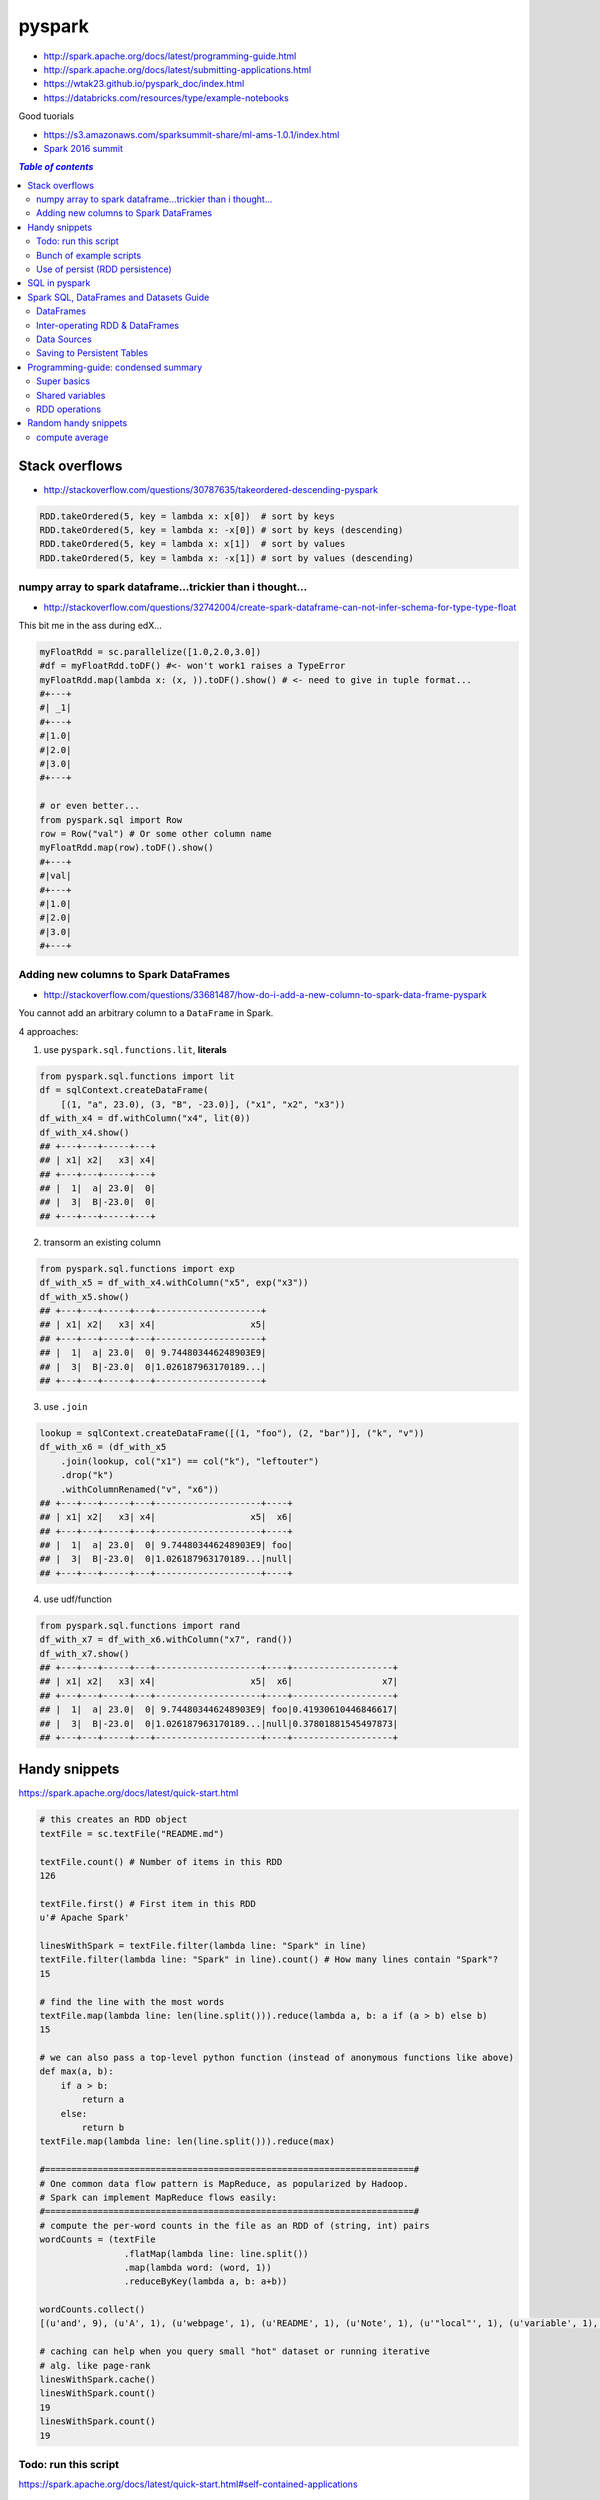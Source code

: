 pyspark
"""""""

- http://spark.apache.org/docs/latest/programming-guide.html
- http://spark.apache.org/docs/latest/submitting-applications.html
- https://wtak23.github.io/pyspark_doc/index.html
- https://databricks.com/resources/type/example-notebooks


Good tuorials

- https://s3.amazonaws.com/sparksummit-share/ml-ams-1.0.1/index.html
- `Spark 2016 summit <https://spark-summit.org/2016/>`_


.. contents:: `Table of contents`
   :depth: 2
   :local:


###############
Stack overflows
###############
- http://stackoverflow.com/questions/30787635/takeordered-descending-pyspark

.. code-block:: python

    RDD.takeOrdered(5, key = lambda x: x[0])  # sort by keys
    RDD.takeOrdered(5, key = lambda x: -x[0]) # sort by keys (descending)
    RDD.takeOrdered(5, key = lambda x: x[1])  # sort by values
    RDD.takeOrdered(5, key = lambda x: -x[1]) # sort by values (descending)

***********************************************************
numpy array to spark dataframe...trickier than i thought...
***********************************************************
- http://stackoverflow.com/questions/32742004/create-spark-dataframe-can-not-infer-schema-for-type-type-float

This bit me in the ass during edX...

.. code-block:: python

    myFloatRdd = sc.parallelize([1.0,2.0,3.0])
    #df = myFloatRdd.toDF() #<- won't work1 raises a TypeError
    myFloatRdd.map(lambda x: (x, )).toDF().show() # <- need to give in tuple format...
    #+---+
    #| _1|
    #+---+
    #|1.0|
    #|2.0|
    #|3.0|
    #+---+

    # or even better...
    from pyspark.sql import Row
    row = Row("val") # Or some other column name
    myFloatRdd.map(row).toDF().show()
    #+---+
    #|val|
    #+---+
    #|1.0|
    #|2.0|
    #|3.0|
    #+---+


**************************************
Adding new columns to Spark DataFrames
**************************************
- http://stackoverflow.com/questions/33681487/how-do-i-add-a-new-column-to-spark-data-frame-pyspark

You cannot add an arbitrary column to a ``DataFrame`` in Spark.

4 approaches:

1. use ``pyspark.sql.functions.lit``, **literals**

.. code-block:: python

    from pyspark.sql.functions import lit
    df = sqlContext.createDataFrame(
        [(1, "a", 23.0), (3, "B", -23.0)], ("x1", "x2", "x3"))
    df_with_x4 = df.withColumn("x4", lit(0))
    df_with_x4.show()
    ## +---+---+-----+---+
    ## | x1| x2|   x3| x4|
    ## +---+---+-----+---+
    ## |  1|  a| 23.0|  0|
    ## |  3|  B|-23.0|  0|
    ## +---+---+-----+---+

2. transorm an existing column

.. code-block:: python

    from pyspark.sql.functions import exp
    df_with_x5 = df_with_x4.withColumn("x5", exp("x3"))
    df_with_x5.show()
    ## +---+---+-----+---+--------------------+
    ## | x1| x2|   x3| x4|                  x5|
    ## +---+---+-----+---+--------------------+
    ## |  1|  a| 23.0|  0| 9.744803446248903E9|
    ## |  3|  B|-23.0|  0|1.026187963170189...|
    ## +---+---+-----+---+--------------------+

3. use ``.join``

.. code-block:: python

    lookup = sqlContext.createDataFrame([(1, "foo"), (2, "bar")], ("k", "v"))
    df_with_x6 = (df_with_x5
        .join(lookup, col("x1") == col("k"), "leftouter")
        .drop("k")
        .withColumnRenamed("v", "x6"))
    ## +---+---+-----+---+--------------------+----+
    ## | x1| x2|   x3| x4|                  x5|  x6|
    ## +---+---+-----+---+--------------------+----+
    ## |  1|  a| 23.0|  0| 9.744803446248903E9| foo|
    ## |  3|  B|-23.0|  0|1.026187963170189...|null|
    ## +---+---+-----+---+--------------------+----+

4. use udf/function

.. code-block:: python

    from pyspark.sql.functions import rand
    df_with_x7 = df_with_x6.withColumn("x7", rand())
    df_with_x7.show()
    ## +---+---+-----+---+--------------------+----+-------------------+
    ## | x1| x2|   x3| x4|                  x5|  x6|                 x7|
    ## +---+---+-----+---+--------------------+----+-------------------+
    ## |  1|  a| 23.0|  0| 9.744803446248903E9| foo|0.41930610446846617|
    ## |  3|  B|-23.0|  0|1.026187963170189...|null|0.37801881545497873|
    ## +---+---+-----+---+--------------------+----+-------------------+

##############
Handy snippets
##############
https://spark.apache.org/docs/latest/quick-start.html

.. code-block:: python

    # this creates an RDD object
    textFile = sc.textFile("README.md")

    textFile.count() # Number of items in this RDD
    126

    textFile.first() # First item in this RDD
    u'# Apache Spark'

    linesWithSpark = textFile.filter(lambda line: "Spark" in line)
    textFile.filter(lambda line: "Spark" in line).count() # How many lines contain "Spark"?
    15

    # find the line with the most words
    textFile.map(lambda line: len(line.split())).reduce(lambda a, b: a if (a > b) else b)
    15

    # we can also pass a top-level python function (instead of anonymous functions like above)
    def max(a, b):
        if a > b:
            return a
        else:
            return b
    textFile.map(lambda line: len(line.split())).reduce(max)

    #======================================================================#
    # One common data flow pattern is MapReduce, as popularized by Hadoop. 
    # Spark can implement MapReduce flows easily:
    #======================================================================#
    # compute the per-word counts in the file as an RDD of (string, int) pairs
    wordCounts = (textFile
                    .flatMap(lambda line: line.split())
                    .map(lambda word: (word, 1))
                    .reduceByKey(lambda a, b: a+b))

    wordCounts.collect()
    [(u'and', 9), (u'A', 1), (u'webpage', 1), (u'README', 1), (u'Note', 1), (u'"local"', 1), (u'variable', 1), ...]

    # caching can help when you query small "hot" dataset or running iterative
    # alg. like page-rank
    linesWithSpark.cache()
    linesWithSpark.count()
    19
    linesWithSpark.count()
    19

*********************
Todo: run this script
*********************
https://spark.apache.org/docs/latest/quick-start.html#self-contained-applications

.. code-block:: python

    """SimpleApp.py"""
    from pyspark import SparkContext

    logFile = "YOUR_SPARK_HOME/README.md"  # Should be some file on your system
    sc = SparkContext("local", "Simple App")
    logData = sc.textFile(logFile).cache()

    numAs = logData.filter(lambda s: 'a' in s).count()
    numBs = logData.filter(lambda s: 'b' in s).count()

    print("Lines with a: %i, lines with b: %i" % (numAs, numBs))

Submit this script using ``bin/spark-submit`` script 

.. code-block:: bash

    # Use spark-submit to run your application
    $ YOUR_SPARK_HOME/bin/spark-submit --master local[4] SimpleApp.py
    ...
    Lines with a: 46, Lines with b: 23

************************
Bunch of example scripts
************************
https://github.com/apache/spark/tree/master/examples/src/main/python

********************************
Use of persist (RDD persistence)
********************************
- https://spark.apache.org/docs/latest/programming-guide.html#basics
- https://spark.apache.org/docs/latest/programming-guide.html#rdd-persistence

One of the most important capabilities in Spark is persisting (or caching) a 
dataset in memory across operations. When you persist an RDD, each node stores 
any partitions of it that it computes in memory and reuses them in other 
actions on that dataset (or datasets derived from it). This allows future 
actions to be much faster (often by more than 10x). **Caching is a key tool for 
iterative algorithms and fast interactive use**.

You can mark an RDD to be persisted using the ``persist()`` or ``cache()`` methods on it. 

- The first time it is computed in an action, it will be kept in memory on the nodes. 
- Spark's cache is **fault-tolerant** – if any partition of an RDD is lost, 
  it will automatically be recomputed using the transformations that 
  originally created it.


In addition, each persisted RDD can be stored using a different **storage level**, 
allowing you, for example, to persist the dataset on disk, persist it in 
memory but as serialized Java objects (to save space), replicate it across nodes. 

- These levels are set by passing a ``StorageLevel`` object (Scala, Java, Python) to ``persist()``. 
- The ``cache()`` method is a shorthand for using the default storage level, 
  which is ``StorageLevel.MEMORY_ONLY`` (store deserialized objects in memory). 
- The full set of storage levels is 
  (`link <https://spark.apache.org/docs/latest/programming-guide.html#rdd-persistence>`_)

.. code-block:: python

    lines = sc.textFile("data.txt")
    lineLengths = lines.map(lambda s: len(s))
    totalLength = lineLengths.reduce(lambda a, b: a + b)

    # if you want to use lineLengths again later, do this before reduce
    # (saves the data in memory)
    lineLengths.persist()

##############
SQL in pyspark
##############
Using Spark SQL within a Python Notebook

You can use execute SQL commands within a python notebook by invoking %sql or using ``sqlContext.sql(...)``.

.. code-block:: python

    %sql show functions


########################################
Spark SQL, DataFrames and Datasets Guide
########################################

https://spark.apache.org/docs/latest/sql-programming-guide.html


**********
DataFrames
**********
.. code-block:: python

    #======================================================================#
    # create a basic SparkSession using SparkSession.builder
    #======================================================================#
    from pyspark.sql import SparkSession

    # SparkSession in Spark 2.0 provides builtin support for Hive features 
    # including the ability to write queries using HiveQL
    spark = SparkSession\
        .builder\
        .appName("PythonSQL")\
        .config("spark.some.config.option", "some-value")\
        .getOrCreate()

    # spark is an existing SparkSession
    df = spark.read.json("examples/src/main/resources/people.json")
   
    # Displays the content of the DataFrame to stdout
    df.show() 
    ## age  name
    ## null Michael
    ## 30   Andy
    ## 19   Justin

    # Print the schema in a tree format
    df.printSchema()
    ## root
    ## |-- age: long (nullable = true)
    ## |-- name: string (nullable = true)

    # Select only the "name" column
    df.select("name").show()

    # Select everybody, but increment the age by 1
    df.select(df['name'], df['age'] + 1).show()
    ## name    (age + 1)
    ## Michael null
    ## Andy    31
    ## Justin  20

    # Select people older than 21
    df.filter(df['age'] > 21).show()
    ## age name
    ## 30  Andy

    #======================================================================#
    # run SQL Queries programatically
    #======================================================================#
    # spark is an existing SparkSession
    df = spark.sql("SELECT * FROM table")

********************************
Inter-operating RDD & DataFrames
********************************
``Rows`` are constructed from a list of key/value pairs. The key will be 
inferred as the column names of the table.



.. code-block:: python

    # spark is an existing SparkSession.
    from pyspark.sql import Row
    sc = spark.sparkContext

    # Load a text file and convert each line to a Row.
    lines = sc.textFile("examples/src/main/resources/people.txt")
    parts = lines.map(lambda l: l.split(","))
    people = parts.map(lambda p: Row(name=p[0], age=int(p[1])))

    #======================================================================#
    # Here, create DF from Row object by inferring scheme
    # (key values will be used as column names)
    #======================================================================#
    # Infer the schema, and register the DataFrame as a table.
    schemaPeople = spark.createDataFrame(people)
    schemaPeople.createOrReplaceTempView("people")

    # SQL can be run over DataFrames that have been registered as a table.
    teenagers = spark.sql("SELECT name FROM people WHERE age >= 13 AND age <= 19")

    # The results of SQL queries are RDDs and support all the normal RDD operations.
    teenNames = teenagers.map(lambda p: "Name: " + p.name)
    for teenName in teenNames.collect():
      print(teenName)

    #======================================================================#
    # Programmatically Specifying the Schema
    #======================================================================#
    from pyspark.sql.types import *

    # The schema is encoded in a string.
    schemaString = "name age"

    fields = [StructField(field_name, StringType(), True) for field_name in schemaString.split()]
    schema = StructType(fields)

    # Apply the schema to the RDD.
    schemaPeople = spark.createDataFrame(people, schema)

    # Creates a temporary view using the DataFrame
    schemaPeople.createOrReplaceTempView("people")

    # SQL can be run over DataFrames that have been registered as a table.
    results = spark.sql("SELECT name FROM people")

    # The results of SQL queries are RDDs and support all the normal RDD operations.
    names = results.map(lambda p: "Name: " + p.name)
    for name in names.collect():
      print(name)

************
Data Sources
************
**Registering** a DataFrame as a **temporary view** allows you to run SQL queries over its data

.. code-block:: python

    # simplest load/save (default datasource = parquet)
    # (default can be configureated in spark.sql.sources.default)
    df = spark.read.load("examples/src/main/resources/users.parquet")
    df.select("name", "favorite_color").write.save("namesAndFavColors.parquet")

    # or you can manually specify options
    df = spark.read.load("examples/src/main/resources/people.json", format="json")
    df.select("name", "age").write.save("namesAndAges.parquet", format="parquet")

    # can run sql queries on files directly
    # (Instead of using read API to load a file into DataFrame and query it, 
    #  you can also query that file directly with SQL.)
    df = spark.sql("SELECT * FROM parquet.`examples/src/main/resources/users.parquet`")

    # for save modes, see:
    # https://spark.apache.org/docs/latest/sql-programming-guide.html#save-modes 


***************************
Saving to Persistent Tables
***************************
https://spark.apache.org/docs/latest/sql-programming-guide.html#save-modes

DataFrames can also be saved as persistent tables into Hive metastore using 
the saveAsTable command. Notice existing Hive deployment is not necessary to 
use this feature. Spark will create a default local Hive metastore (using 
Derby) for you. Unlike the createOrReplaceTempView command, saveAsTable will 
materialize the contents of the DataFrame and create a pointer to the data in 
the Hive metastore. Persistent tables will still exist even after your Spark 
program has restarted, as long as you maintain your connection to the same 
metastore. A DataFrame for a persistent table can be created by calling the 
table method on a SparkSession with the name of the table.

By default saveAsTable will create a “managed table”, meaning that the 
location of the data will be controlled by the metastore. Managed tables will 
also have their data deleted automatically when a table is dropped.

Parquet Files
=============
`Parquet <http://parquet.io/>`_ is a columnar format that is supported by many 
other data processing systems. 

- Spark SQL provides support for both reading and writing Parquet files that 
  automatically preserves the schema of the original data. 
- When writing Parquet files, all columns are automatically converted to be 
  nullable for compatibility reasons.
- The loaded parquet files are DataFrames

.. code-block:: python

    # spark from the previous example is used in this example.

    schemaPeople # The DataFrame from the previous example.

    # DataFrames can be saved as Parquet files, maintaining the schema information.
    schemaPeople.write.parquet("people.parquet")

    # Read in the Parquet file created above. Parquet files are self-describing so the schema is preserved.
    # The result of loading a parquet file is also a DataFrame.
    parquetFile = spark.read.parquet("people.parquet")

    # Parquet files can also be used to create a temporary view and then used in SQL statements.
    parquetFile.createOrReplaceTempView("parquetFile");
    teenagers = spark.sql("SELECT name FROM parquetFile WHERE age >= 13 AND age <= 19")
    teenNames = teenagers.map(lambda p: "Name: " + p.name)
    for teenName in teenNames.collect():
      print(teenName)

Schema merging
==============
https://spark.apache.org/docs/latest/sql-programming-guide.html#schema-merging

  Not a necessity in most cases.

.. code-block:: python

    # spark from the previous example is used in this example.

    # Create a simple DataFrame, stored into a partition directory
    df1 = spark.createDataFrame(sc.parallelize(range(1, 6))\
                                       .map(lambda i: Row(single=i, double=i * 2)))
    df1.write.parquet("data/test_table/key=1")

    # Create another DataFrame in a new partition directory,
    # adding a new column and dropping an existing column
    df2 = spark.createDataFrame(sc.parallelize(range(6, 11))
                                       .map(lambda i: Row(single=i, triple=i * 3)))
    df2.write.parquet("data/test_table/key=2")

    # Read the partitioned table
    df3 = spark.read.option("mergeSchema", "true").parquet("data/test_table")
    df3.printSchema()

    # The final schema consists of all 3 columns in the Parquet files together
    # with the partitioning column appeared in the partition directory paths.
    # root
    # |-- single: int (nullable = true)
    # |-- double: int (nullable = true)
    # |-- triple: int (nullable = true)
    # |-- key : int (nullable = true)

JSON Datasets
=============
Spark SQL can automatically infer the schema of a JSON dataset and load it as a DataFrame

- Note that the file that is offered as a json file is not a typical JSON file. 
- Each line must contain a separate, self-contained valid JSON object. 
- As a consequence, a regular multi-line JSON file will most often fail.

.. code-block:: python

    # spark is an existing SparkSession.

    # A JSON dataset is pointed to by path.
    # The path can be either a single text file or a directory storing text files.
    people = spark.read.json("examples/src/main/resources/people.json")

    # The inferred schema can be visualized using the printSchema() method.
    people.printSchema()
    # root
    #  |-- age: long (nullable = true)
    #  |-- name: string (nullable = true)

    # Creates a temporary view using the DataFrame.
    people.createOrReplaceTempView("people")

    # SQL statements can be run by using the sql methods provided by `spark`.
    teenagers = spark.sql("SELECT name FROM people WHERE age >= 13 AND age <= 19")

    # Alternatively, a DataFrame can be created for a JSON dataset represented by
    # an RDD[String] storing one JSON object per string.
    anotherPeopleRDD = sc.parallelize([
      '{"name":"Yin","address":{"city":"Columbus","state":"Ohio"}}'])
    anotherPeople = spark.jsonRDD(anotherPeopleRDD)

####################################
Programming-guide: condensed summary
####################################
From http://spark.apache.org/docs/latest/programming-guide.html

************
Super basics
************


- use the ``bin/spark-submit`` script in the Spark directory to run Spark applications in Python

.. code-block:: bash

    $ PYSPARK_PYTHON=python3.4 bin/pyspark
    $ PYSPARK_PYTHON=/opt/pypy-2.5/bin/pypy bin/spark-submit examples/src/main/python/pi.py



.. code-block:: python

    from pyspark import SparkContext, SparkConf

    #=========================================================================#
    # 1st thing a Spark program must do: create SC object that tells Spark how to access a cluster
    #=========================================================================#
    # create config object (contains information about your application)
    # - `appName` = name of the application to show on the cluster UI
    # - `master` = "local", or URL to Spark, Mesos, or YARN cluster.
    #   (http://spark.apache.org/docs/latest/submitting-applications.html#master-urls)
    conf = SparkConf().setAppName(appName).setMaster(master)

    # create SparkContext object
    sc = SparkContext(conf=conf)

    # === create RDD from an existing collection/iterable ===
    # - use sc.parallelize
    data = [1, 2, 3, 4, 5]
    distData = sc.parallelize(data) # create Parallelized collections
    distData.reduce(lambda a, b: a + b)

    # partitions (typically 2-4 partitions for each CPU in cluster
    distData = sc.parallelize(data,partitions=10) # can also specify 
    wordsRDD = sc.parallelize(["fish", "cats", "dogs"])
    

    # === RDD external dataset ===
    # - use sc.textFile 
    # URI = either a local path on the machine, or a hdfs://, s3n://, etc URI
    distFile = sc.textFile("data.txt")
    distFile.map(lambda s: len(s)).reduce(lambda a, b: a + b)

    # All of Spark’s file-based input methods, including textFile, 
    # support running on directories, compressed files, and wildcards
    sc.textFile("/my/directory")
    sc.textFile("/my/directory/*.txt")
    sc.textFile("/my/directory/*.gz")


    #==========================================================================#
    # saving and loading
    #==========================================================================#
    # Similarly to text files, SequenceFiles can be saved and loaded by specifying the path
    >>> rdd = sc.parallelize(range(1, 4)).map(lambda x: (x, "a" * x ))
    >>> rdd.saveAsSequenceFile("path/to/file")
    >>> sorted(sc.sequenceFile("path/to/file").collect())
    [(1, u'a'), (2, u'aa'), (3, u'aaa')]

****************
Shared variables
****************
- General, read-write shared variables across tasks would be inefficient. 
- However, Spark does provide two limited types of shared variables for two \
  common usage patterns: broadcast variables and accumulators.


Broadast variables
==================
- ``SparkContext.broadcast(v)`` - creates Broadcast variables from variable v. 

  - The broadcast variable is a wrapper around v, and its value can be accessed by 
    calling the ``.value`` method
- Broadcast variables are used to keep a read-only variable cached on each machine 
  (rather than shipping a copy of it with tasks). 

  - example usage: to give every node a copy of a large input dataset in an efficient manner. 
- explicitly creating broadcast variables is only useful when tasks across multiple 
  stages need the same data or when caching the data in deserialized form is important.

.. code-block:: python

    >>> broadcastVar = sc.broadcast([1, 2, 3])
    <pyspark.broadcast.Broadcast object at 0x102789f10>

    >>> broadcastVar.value
    [1, 2, 3]

Accumulators
============
See http://spark.apache.org/docs/latest/programming-guide.html#accumulators

**************
RDD operations
**************

RDD-basics
==========

.. code-block:: python

    lines = sc.textFile("data.txt")
    lineLengths = lines.map(lambda s: len(s))
    totalLength = lineLengths.reduce(lambda a, b: a + b)
    lineLengths.persist() # if you want to use this object again later

Passing functions to Spark
==========================
Spark relies heavily on passing functions in the driver program to run on the cluster. 

3 recommended ways to do this:

1. lambda expressions for simple functions (does not support mult-statement \
functions or statements that do not return a value)
2. Local ``def`` functions
3. Top-level functions in a module

.. code-block:: python

    def myFunc(s):
        words = s.split(" ")
        return len(words)

    sc.textFile("file.txt").map(myFunc)

Some caveats when defining class attributes

.. code-block:: python

    # don't do this (the whole object gets sent to the luster when ``doStuff`` is called)
    class MyClass(object):
        def func(self, s):
            return s
        def doStuff(self, rdd):
            return rdd.map(self.func)

    # or this (accessing fields of the outer object will reference the ENTIRE object)
    class MyClass(object):
        def __init__(self):
            self.field = "Hello"
        def doStuff(self, rdd):
            return rdd.map(lambda s: self.field + s)

    # rather, do this (copy field into a local variable instead of accessing it externally)
    def doStuff(self, rdd):
        field = self.field
        return rdd.map(lambda s: field + s)


RDD Transformations
===================
http://spark.apache.org/docs/latest/programming-guide.html#transformations

RDD Actions
===========
http://spark.apache.org/docs/latest/programming-guide.html#actions

closures
========
Common confusion in Spark:

- understanding the **scope** and **life cycle** of variables and methods when
  executing code across a cluster.
- In general, **closures** - constructs like loops or locally defined methods, 
  should not be used to mutate some global state. 
- Use an **Accumulator** instead if some global aggregation is needed.

Example: wrong way to increment a counter

.. code-block:: python

    counter = 0
    rdd = sc.parallelize(data)

    # Wrong: Don't do this!! (will only work in master="local" mode, but won't work on cluster)
    def increment_counter(x):
        global counter
        counter += x
    rdd.foreach(increment_counter)

    print("Counter value: ", counter)

Working with key-value pairs
============================
.. code-block:: python

    lines = sc.textFile("data.txt")
    pairs = lines.map(lambda s: (s, 1))
    counts = pairs.reduceByKey(lambda a, b: a + b)
    counts.sortByKey() # sort alphabetically
    counts.collect() # bring them back to the driver program as a list of objects

#####################
Random handy snippets
#####################

***************
compute average
***************
.. code-block:: python
    
    # using RDDs
    rdd = sc.textFile(...).map(_.split(" "))
    rdd.map { x => (x(0), (x(1).toFloat, 1)) }.
    reduceByKey { case ((num1, count1), (num2, count2)) =>
    (num1 + num2, count1 + count2)
    }.
    map { case (key, (num, count)) => (key, num / count) }.
    collect()

    # using DF
    import org.apache.spark.sql.functions._
    val df = rdd.map(a => (a(0), a(1))).toDF("key", "value")
    df.groupBy("key")
    .agg(avg("value"))
    .collect()


